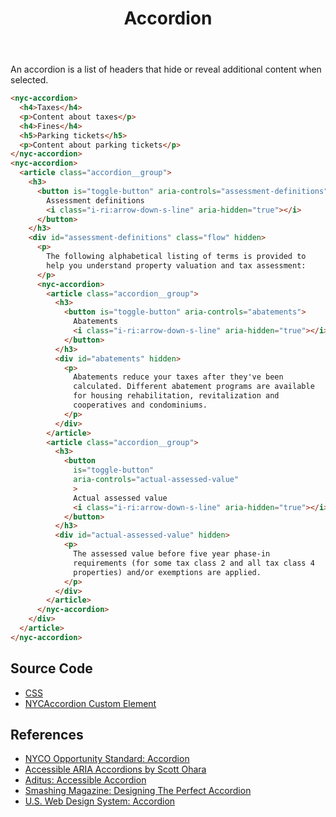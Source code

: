 #+title: Accordion

An accordion is a list of headers that hide or reveal additional
content when selected.

#+results: accordion-example

#+name: accordion-example
#+begin_src html :exports both :results replace html
  <nyc-accordion>
    <h4>Taxes</h4>
    <p>Content about taxes</p>
    <h4>Fines</h4>
    <h5>Parking tickets</h5>
    <p>Content about parking tickets</p>
  </nyc-accordion>
  <nyc-accordion>
    <article class="accordion__group">
      <h3>
        <button is="toggle-button" aria-controls="assessment-definitions">
          Assessment definitions
          <i class="i-ri:arrow-down-s-line" aria-hidden="true"></i>
        </button>
      </h3>
      <div id="assessment-definitions" class="flow" hidden>
        <p>
          The following alphabetical listing of terms is provided to
          help you understand property valuation and tax assessment:
        </p>
        <nyc-accordion>
          <article class="accordion__group">
            <h3>
              <button is="toggle-button" aria-controls="abatements">
                Abatements
                <i class="i-ri:arrow-down-s-line" aria-hidden="true"></i>
              </button>
            </h3>
            <div id="abatements" hidden>
              <p>
                Abatements reduce your taxes after they've been
                calculated. Different abatement programs are available
                for housing rehabilitation, revitalization and
                cooperatives and condominiums.
              </p>
            </div>
          </article>
          <article class="accordion__group">
            <h3>
              <button
                is="toggle-button"
                aria-controls="actual-assessed-value"
                >
                Actual assessed value
                <i class="i-ri:arrow-down-s-line" aria-hidden="true"></i>
              </button>
            </h3>
            <div id="actual-assessed-value" hidden>
              <p>
                The assessed value before five year phase-in
                requirements (for some tax class 2 and all tax class 4
                properties) and/or exemptions are applied.
              </p>
            </div>
          </article>
        </nyc-accordion>
      </div>
    </article>
  </nyc-accordion>
#+end_src

** Source Code

- [[file:css.org][CSS]]
- [[file:nyc-accordion.org][NYCAccordion Custom Element]]
  
** References

- [[https://nycopportunity.github.io/standard/accordion][NYCO Opportunity Standard: Accordion]]
- [[https://www.scottohara.me/blog/2017/10/25/accordion-release.html][Accessible ARIA Accordions by Scott Ohara]]
- [[https://www.aditus.io/patterns/accordion/][Aditus: Accessible Accordion]]
- [[https://www.smashingmagazine.com/2017/06/designing-perfect-accordion-checklist/][Smashing Magazine: Designing The Perfect Accordion]]
- [[https://designsystem.digital.gov/components/accordion/][U.S. Web Design System: Accordion]]

